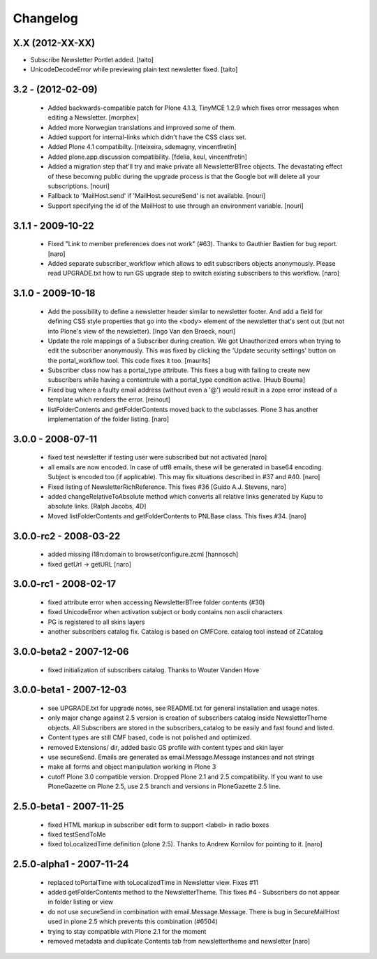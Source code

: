 Changelog
---------

X.X (2012-XX-XX)
================

- Subscribe Newsletter Portlet added.
  [taito]
- UnicodeDecodeError while previewing plain text newsletter fixed.
  [taito]

3.2 - (2012-02-09)
==================

  - Added backwards-compatible patch for Plone 4.1.3, TinyMCE 1.2.9
    which fixes error messages when editing a Newsletter.
    [morphex]

  - Added more Norwegian translations and improved some of them.

  - Added support for internal-links which didn't have the CSS class
    set.

  - Added Plone 4.1 compatibilty.
    [nteixeira, sdemagny, vincentfretin]

  - Added plone.app.discussion compatibility.
    [fdelia, keul, vincentfretin]

  - Added a migration step that'll try and make private all
    NewsletterBTree objects.  The devastating effect of these becoming
    public during the upgrade process is that the Google bot will
    delete all your subscriptions.  [nouri]

  - Fallback to 'MailHost.send' if 'MailHost.secureSend' is not
    available.  [nouri]

  - Support specifying the id of the MailHost to use through an
    environment variable.  [nouri]

3.1.1 - 2009-10-22
==================

  - Fixed "Link to member preferences does not work" (#63). Thanks to Gauthier
    Bastien for bug report.
    [naro]

  - Added separate subscriber_workflow which allows to edit subscribers
    objects anonymously. Please read UPGRADE.txt how to run GS upgrade step to
    switch existing subscribers to this workflow.
    [naro]

3.1.0 - 2009-10-18
==================

  - Add the possibility to define a newsletter header similar to
    newsletter footer.  And add a field for defining CSS style
    properties that go into the <body> element of the newsletter
    that's sent out (but not into Plone's view of the
    newsletter). [Ingo Van den Broeck, nouri]

  - Update the role mappings of a Subscriber during creation.  We got
    Unauthorized errors when trying to edit the subscriber
    anonymously.  This was fixed by clicking the 'Update security
    settings' button on the portal_workflow tool.  This code fixes it
    too.  [maurits]

  - Subscriber class now has a portal_type attribute. This fixes a bug
    with failing to create new subscribers while having a contentrule with a
    portal_type condition active. [Huub Bouma]

  - Fixed bug where a faulty email address (without even a '@') would result
    in a zope error instead of a template which renders the error. [reinout]

  - listFolderContents and getFolderContents moved back to the subclasses.
    Plone 3 has another implementation of the folder listing.
    [naro]

3.0.0 - 2008-07-11
==================

  - fixed test newsletter if testing user were subscribed but not activated
    [naro]

  - all emails are now encoded. In case of utf8 emails, these will be generated
    in base64 encoding. Subject is encoded too (if applicable). This may
    fix situations described in #37 and #40.
    [naro]

  - Fixed listing of NewsletterRichReference. This fixes #36
    [Guido A.J. Stevens, naro]

  - added changeRelativeToAbsolute method which converts all relative links
    generated by Kupu to absolute links.
    [Ralph Jacobs, 4D]

  - Moved listFolderContents and getFolderContents to PNLBase class. This
    fixes #34.
    [naro]

3.0.0-rc2 - 2008-03-22
======================

  - added missing i18n:domain to browser/configure.zcml [hannosch]
  - fixed getUrl -> getURL [naro]

3.0.0-rc1 - 2008-02-17
======================

  - fixed attribute error when accessing NewsletterBTree folder contents (#30)
  - fixed UnicodeError when activation subject or body contains non ascii
    characters
  - PG is registered to all skins layers
  - another subscribers catalog fix. Catalog is based on CMFCore. catalog tool instead of ZCatalog

3.0.0-beta2 - 2007-12-06
========================

  - fixed initialization of subscribers catalog. Thanks to Wouter Vanden Hove

3.0.0-beta1 - 2007-12-03
========================

  - see UPGRADE.txt for upgrade notes, see README.txt for general installation and usage notes.
  - only major change against 2.5 version is creation of subscribers catalog
    inside NewsletterTheme objects. All Subscribers are stored in the subscribers_catalog
    to be easily and fast found and listed.
  - Content types are still CMF based, code is not polished and optimized.
  - removed Extensions/ dir, added basic GS profile with content types and skin layer
  - use secureSend. Emails are generated as email.Message.Message instances and not strings
  - make all forms and object manipulation working in Plone 3
  - cutoff Plone 3.0 compatible version. Dropped Plone 2.1 and 2.5 compatibility.
    If you want to use PloneGazette on Plone 2.5, use 2.5 branch and versions in
    PloneGazette 2.5 line.

2.5.0-beta1 - 2007-11-25
========================

  - fixed HTML markup in subscriber edit form to support <label> in radio boxes
  - fixed testSendToMe
  - fixed toLocalizedTime definition (plone 2.5). Thanks to Andrew Kornilov for
    pointing to it.
    [naro]

2.5.0-alpha1 - 2007-11-24
=========================

  - replaced toPortalTime with toLocalizedTime in Newsletter view. Fixes #11
  - added getFolderContents method to the NewsletterTheme.
    This fixes #4 - Subscribers do not appear in folder listing or view
  - do not use secureSend in combination with email.Message.Message.
    There is bug in SecureMailHost used in plone 2.5 which prevents this
    combination (#6504)
  - trying to stay compatible with Plone 2.1 for the moment
  - removed metadata and duplicate Contents tab from newslettertheme and
    newsletter
    [naro]
